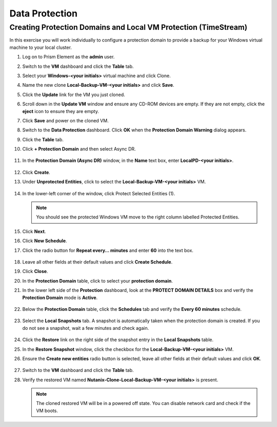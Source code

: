 .. Adding labels to the beginning of your lab is helpful for linking to the lab from other pages
.. _dr:

-------------
Data Protection
-------------

Creating Protection Domains and Local VM Protection (TimeStream)
++++++++++++++++++++++++++++++++++++++++++++++++++++++++++++++++

In this exercise you will work individually to configure a protection domain to provide a backup for your Windows virtual machine to your local cluster.

#. Log on to Prism Element as the **admin** user.

#. Switch to the **VM** dashboard and click the **Table** tab.

#. Select your **Windows-<your initials>** virtual machine and click Clone.

#. Name the new clone **Local-Backup-VM-<your initials>** and click **Save**.

#. Click the **Update** link for the VM you just cloned.

#. Scroll down in the **Update VM** window and ensure any CD-ROM devices are empty. If they are not empty, click the **eject** icon to ensure they are empty.

#. Click **Save** and power on the cloned VM.

#. Switch to the **Data Protection** dashboard. Click **OK** when the **Protection Domain Warning** dialog appears.

#. Click the **Table** tab.

#. Click **+ Protection Domain** and then select Async DR.

    .. figure:: images/1.png


#. In the **Protection Domain (Async DR)** window, in the **Name** text box, enter **LocalPD-<your initials>**.

   .. figure:: images/2.png


#. Click **Create**.

#. Under **Unprotected Entities**, click to select the **Local-Backup-VM-<your initials>** VM.

   .. figure:: images/3.png

#. In the lower-left corner of the window, click Protect Selected Entities (1).

   .. note::

    You should see the protected Windows VM move to the right column labelled Protected Entities.

   .. figure:: images/4.png


#. Click **Next**.

#. Click **New Schedule**.

#. Click the radio button for **Repeat every… minutes** and enter **60** into the text box.

   .. figure:: images/5.png


#. Leave all other fields at their default values and click **Create Schedule**.

#. Click **Close**.

#. In the **Protection Domain** table, click to select your **protection domain**.

#. In the lower left side of the **Protection** dashboard, look at the **PROTECT DOMAIN DETAILS** box and verify the **Protection Domain** mode is **Active**.

   .. figure:: images/6.png

#. Below the **Protection Domain** table, click the **Schedules** tab and verify the **Every 60 minutes** schedule.

   .. figure:: images/7.png

#. Select the **Local Snapshots** tab. A snapshot is automatically taken when the protection domain is created. If you do not see a snapshot, wait a few minutes and check again.

   .. figure:: images/8.png


#. Click the **Restore** link on the right side of the snapshot entry in the **Local Snapshots** table.

#. In the **Restore Snapshot** window, click the checkbox for the **Local-Backup-VM-<your initials>** VM.

#. Ensure the **Create new entities** radio button is selected, leave all other fields at their default values and click **OK**.

   .. figure:: images/9.png


#. Switch to the **VM** dashboard and click the **Table** tab.

#. Verify the restored VM named **Nutanix-Clone-Local-Backup-VM-<your initials>** is present.

   .. note::
     
    The cloned restored VM will be in a powered off state. You can disable network card and check if the VM boots.
